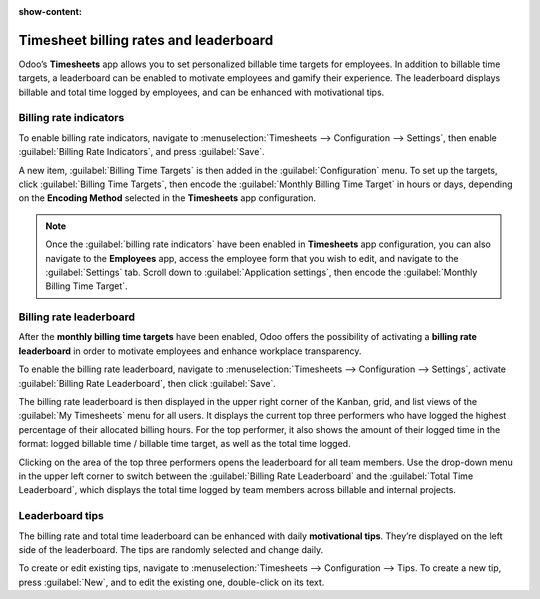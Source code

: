 :show-content:

=======================================
Timesheet billing rates and leaderboard
=======================================

Odoo’s **Timesheets** app allows you to set personalized billable time targets for employees. In
addition to billable time targets, a leaderboard can be enabled to motivate employees and gamify
their experience. The leaderboard displays billable and total time logged by employees, and can be
enhanced with motivational tips.

Billing rate indicators
=======================

To enable billing rate indicators, navigate to :menuselection:`Timesheets --> Configuration --> Settings`,
then enable :guilabel:`Billing Rate Indicators`, and press :guilabel:`Save`.

A new item, :guilabel:`Billing Time Targets` is then added in the :guilabel:`Configuration` menu. To
set up the targets, click :guilabel:`Billing Time Targets`, then encode the :guilabel:`Monthly
Billing Time Target` in hours or days, depending on the **Encoding Method** selected in the
**Timesheets** app configuration.

.. note::
   Once the :guilabel:`billing rate indicators` have been enabled in **Timesheets** app
   configuration, you can also navigate to the **Employees** app, access the employee form that you
   wish to edit, and navigate to the :guilabel:`Settings` tab. Scroll down to
   :guilabel:`Application settings`, then encode the :guilabel:`Monthly Billing Time Target`.

Billing rate leaderboard
========================

After the **monthly billing time targets** have been enabled, Odoo offers the possibility of
activating a **billing rate leaderboard** in order to motivate employees and enhance workplace
transparency.

To enable the billing rate leaderboard, navigate to :menuselection:`Timesheets --> Configuration --> Settings`,
activate :guilabel:`Billing Rate Leaderboard`, then click :guilabel:`Save`.

The billing rate leaderboard is then displayed in the upper right corner of the Kanban, grid, and
list views of the :guilabel:`My Timesheets` menu for all users. It displays the current top three
performers who have logged the highest percentage of their allocated billing hours. For the top
performer, it also shows the amount of their logged time in the format: logged billable time /
billable time target, as well as the total time logged.

Clicking on the area of the top three performers opens the leaderboard for all team members. Use the
drop-down menu in the upper left corner to switch between the :guilabel:`Billing Rate Leaderboard`
and the :guilabel:`Total Time Leaderboard`, which displays the total time logged by team members
across billable and internal projects.

.. image:: billing_rates/leaderboard.png
   :alt: Billing rate leaderboard.

Leaderboard tips
================

The billing rate and total time leaderboard can be enhanced with daily **motivational tips**.
They’re displayed on the left side of the leaderboard. The tips are randomly selected and change
daily.

To create or edit existing tips, navigate to :menuselection:`Timesheets --> Configuration --> Tips.
To create a new tip, press :guilabel:`New`, and to edit the existing one, double-click on its text.
